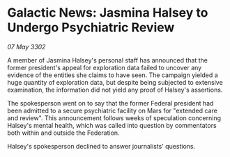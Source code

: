 * Galactic News: Jasmina Halsey to Undergo Psychiatric Review

/07 May 3302/

A member of Jasmina Halsey's personal staff has announced that the former president's appeal for exploration data failed to uncover any evidence of the entities she claims to have seen. The campaign yielded a huge quantity of exploration data, but despite being subjected to extensive examination, the information did not yield any proof of Halsey's assertions. 

The spokesperson went on to say that the former Federal president had been admitted to a secure psychiatric facility on Mars for "extended care and review". This announcement follows weeks of speculation concerning Halsey's mental health, which was called into question by commentators both within and outside the Federation. 

Halsey's spokesperson declined to answer journalists' questions.